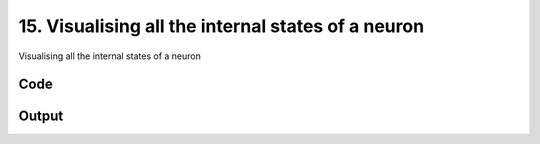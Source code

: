 
15. Visualising all the internal states of a neuron
===================================================



Visualising all the internal states of a neuron


Code
~~~~

.. code-block:: python

	
	


Output
~~~~~~

.. code-block:: bash

    	




